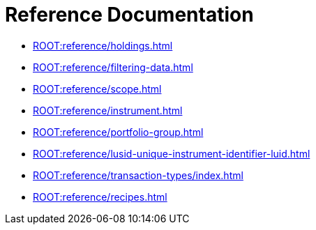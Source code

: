= Reference Documentation

* xref:ROOT:reference/holdings.adoc[]
* xref:ROOT:reference/filtering-data.adoc[]
* xref:ROOT:reference/scope.adoc[]
* xref:ROOT:reference/instrument.adoc[]
* xref:ROOT:reference/portfolio-group.adoc[]
* xref:ROOT:reference/lusid-unique-instrument-identifier-luid.adoc[]
* xref:ROOT:reference/transaction-types/index.adoc[]
* xref:ROOT:reference/recipes.adoc[]
